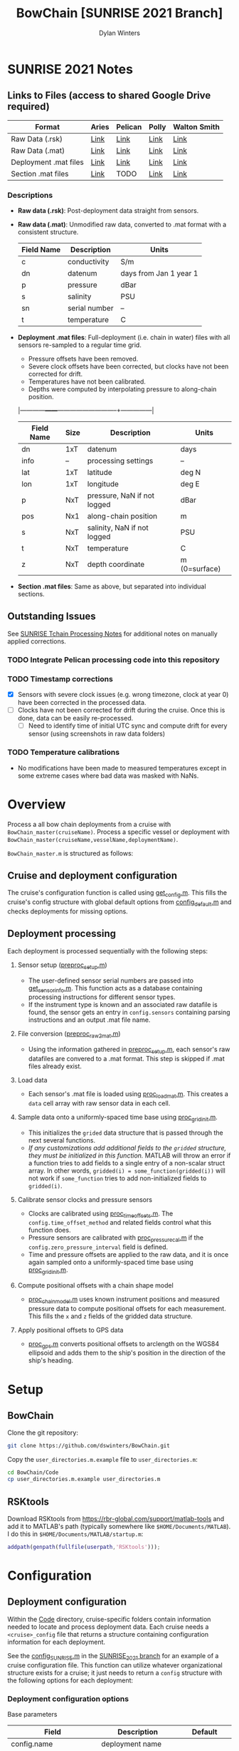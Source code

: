 #+TITLE: BowChain [SUNRISE 2021 Branch]
#+AUTHOR: Dylan Winters

[[file:banner.png]]

* SUNRISE 2021 Notes
** Links to Files (access to shared Google Drive required)

|-----------------------+-------+---------+-------+--------------|
| Format                | Aries | Pelican | Polly | Walton Smith |
|-----------------------+-------+---------+-------+--------------|
| Raw Data (.rsk)       | [[https://drive.google.com/drive/folders/1T8OOWNxaBcAnjby5LED0wHfiGiaP4IB8?usp=sharing][Link]]  | [[https://drive.google.com/drive/folders/1FZw4GSGXDE3jZt5EK3esQksPPxXyWuo3?usp=sharing][Link]]    | [[https://drive.google.com/drive/folders/1SpyaHECoPTCD1tkVMyeFq8EDyUNtwrag?usp=sharing][Link]]  | [[https://drive.google.com/drive/folders/1SNvqGYEspDUJOPIE07eqHj7Pelk_2A3v?usp=sharing][Link]]         |
| Raw Data (.mat)       | [[https://drive.google.com/drive/folders/1672JXZlFSxFF6LTwrC9rnHw4K8XSigxd?usp=sharing][Link]]  | [[https://drive.google.com/drive/folders/1FZw4GSGXDE3jZt5EK3esQksPPxXyWuo3?usp=sharing][Link]]    | [[https://drive.google.com/drive/folders/162U_QZyp7c_gbhqoBFHxfgg3U2C9EQ0N?usp=sharing][Link]]  | [[https://drive.google.com/drive/folders/1TDgVUwYWTyzat0Ylpn-HJxg8zAj5d34a?usp=sharing][Link]]         |
| Deployment .mat files | [[https://drive.google.com/drive/folders/1g37D9Cuv5h8wv4jpGIexu3_JLK6ikijD?usp=sharing][Link]]  | [[https://drive.google.com/drive/folders/18L3IIR9l-H_vT6NpFwObz90p-dGyX_yJ?usp=sharing][Link]]    | [[https://drive.google.com/drive/folders/1g37D9Cuv5h8wv4jpGIexu3_JLK6ikijD?usp=sharing][Link]]  | [[https://drive.google.com/drive/folders/1g37D9Cuv5h8wv4jpGIexu3_JLK6ikijD?usp=sharing][Link]]         |
| Section .mat files    | [[https://drive.google.com/drive/folders/1TCm5d2ihl97T3w-1K_nm-5oUL0QYTcNG?usp=sharing][Link]]  | TODO    | [[https://drive.google.com/drive/folders/1TCm5d2ihl97T3w-1K_nm-5oUL0QYTcNG?usp=sharing][Link]]  | [[https://drive.google.com/drive/folders/1TCm5d2ihl97T3w-1K_nm-5oUL0QYTcNG?usp=sharing][Link]]         |
|-----------------------+-------+---------+-------+--------------|

*** Descriptions
- *Raw data (.rsk)*: Post-deployment data straight from sensors.
- *Raw data (.mat)*: Unmodified raw data, converted to .mat format with a consistent structure.

  |------------+---------------+------------------------|
  | Field Name | Description   | Units                  |
  |------------+---------------+------------------------|
  | c          | conductivity  | S/m                    |
  | dn         | datenum       | days from Jan 1 year 1 |
  | p          | pressure      | dBar                   |
  | s          | salinity      | PSU                    |
  | sn         | serial number | --                     |
  | t          | temperature   | C                      |

- *Deployment .mat files*: Full-deployment (i.e. chain in water) files with all sensors re-sampled to a regular time grid.

  - Pressure offsets have been removed.
  - Severe clock offsets have been corrected, but clocks have not been corrected for drift.
  - Temperatures have not been calibrated.
  - Depths were computed by interpolating pressure to along-chain position.

  |------------+------+-----------------------------+---------------|
  | Field Name | Size | Description                 | Units         |
  |------------+------+-----------------------------+---------------|
  | dn         | 1xT  | datenum                     | days          |
  | info       | --   | processing settings         | --            |
  | lat        | 1xT  | latitude                    | deg N         |
  | lon        | 1xT  | longitude                   | deg E         |
  | p          | NxT  | pressure, NaN if not logged | dBar          |
  | pos        | Nx1  | along-chain position        | m             |
  | s          | NxT  | salinity, NaN if not logged | PSU           |
  | t          | NxT  | temperature                 | C             |
  | z          | NxT  | depth coordinate            | m (0=surface) |
  |------------+------+-----------------------------+---------------|
  #+CAPTION: N=number of sensors; T=number of samples.

- *Section .mat files*: Same as above, but separated into individual sections.

** Outstanding Issues

See [[file:Code/Cruise_SUNRISE/README.org][SUNRISE Tchain Processing Notes]] for additional notes on manually applied corrections.

*** TODO Integrate Pelican processing code into this repository
*** TODO Timestamp corrections
- [X] Sensors with severe clock issues (e.g. wrong timezone, clock at year 0) have been corrected in the processed data.
- [ ] Clocks have not been corrected for drift during the cruise. Once this is done, data can be easily re-processed.
  - [ ] Need to identify time of initial UTC sync and compute drift for every sensor (using screenshots in raw data folders)

*** TODO Temperature calibrations
- No modifications have been made to measured temperatures except in some extreme cases where bad data was masked with NaNs.



* Overview
Process a all bow chain deployments from a cruise with
=BowChain_master(cruiseName)=. Process a specific vessel or deployment with
=BowChain_master(cruiseName,vesselName,deploymentName)=.

~BowChain_master.m~ is structured as follows:

** Cruise and deployment configuration

The cruise's configuration function is called using [[file:Code/get_config.m][get_config.m]]. This fills
the cruise's config structure with global default options from
[[file:Code/config_default.m][config_default.m]] and checks deployments for missing options.

** Deployment processing
   
Each deployment is processed sequentially with the following steps:

1) Sensor setup ([[file:Code/preproc_setup.m][preproc_setup.m]])
   - The user-defined sensor serial numbers are passed into
     [[file:Code/get_sensor_info.m][get_sensor_info.m]]. This function acts as a database containing
     processing instructions for different sensor types.
   - If the instrument type is known and an associated raw datafile is found,
     the sensor gets an entry in ~config.sensors~ containing parsing
     instructions and an output .mat file name.

2) File conversion ([[file:Code/preproc_raw2mat.m][preproc_raw2mat.m]])

   - Using the information gathered in [[file:Code/preproc_setup.m][preproc_setup.m]], each sensor's raw
     datafiles are convered to a .mat format. This step is skipped if .mat
     files already exist.

3) Load data

   - Each sensor's .mat file is loaded using [[file:Code/proc_load_mat.m][proc_load_mat.m]]. This creates a
     ~data~ cell array with raw sensor data in each cell.

4) Sample data onto a uniformly-spaced time base using [[file:Code/proc_grid_init.m][proc_grid_init.m]].
   - This initializes the ~grided~ data structure that is passed through the
     next several functions.
   - /If any customizations add additional fields to the ~gridded~ structure,
     they must be initialized in this function./ MATLAB will throw an error if a
     function tries to add fields to a single entry of a non-scalar struct
     array. In other words, ~gridded(i) = some_function(gridded(i))~ will not
     work if ~some_function~ tries to add non-initialized fields to
     ~gridded(i)~.

5) Calibrate sensor clocks and pressure sensors
   - Clocks are calibrated using [[file:Code/proc_time_offsets.m][proc_time_offsets.m]]. The
     ~config.time_offset_method~ and related fields control what this function
     does.
   - Pressure sensors are calibrated with [[file:Code/proc_pressure_cal.m][proc_pressure_cal.m]] if the
     ~config.zero_pressure_interval~ field is defined.
   - Time and pressure offsets are applied to the raw data, and it is once again
     sampled onto a uniformly-spaced time base using [[file:Code/proc_grid_init.m][proc_grid_init.m]].

6) Compute positional offsets with a chain shape model
   - [[file:Code/proc_chain_model.m][proc_chain_model.m]] uses known instrument positions and measured pressure
     data to compute positional offsets for each measurement. This fills the ~x~
     and ~z~ fields of the gridded data structure.

7) Apply positional offsets to GPS data
   - [[file:Code/proc_gps.m][proc_gps.m]] converts positional offsets to arclength on the WGS84
     ellipsoid and adds them to the ship's position in the direction of the
     ship's heading.

* Setup

** BowChain

Clone the git repository:

#+BEGIN_SRC sh
git clone https://github.com/dswinters/BowChain.git
#+END_SRC

Copy the ~user_directories.m.example~ file to ~user_directories.m~:
#+BEGIN_SRC sh
cd BowChain/Code
cp user_directories.m.example user_directories.m
#+END_SRC

** RSKtools

Download RSKtools from [[https://rbr-global.com/support/matlab-tools]] and add it to MATLAB's path (typically somewhere like ~$HOME/Documents/MATLAB~). I do this in ~$HOME/Documents/MATLAB/startup.m~:

#+BEGIN_SRC matlab
addpath(genpath(fullfile(userpath,'RSKtools')));
#+END_SRC


* Configuration

** Deployment configuration

Within the [[file:Code/][Code]] directory, cruise-specific folders contain information needed to
locate and process deployment data. Each cruise needs a ~<cruise>_config~ file
that returns a structure containing configuration information for each
deployment.

See the [[https://github.com/dswinters/BowChain/blob/SUNRISE_2021/Code/Cruise_SUNRISE/config_SUNRISE.m][config_SUNRISE.m]] in the [[https://github.com/dswinters/BowChain/tree/SUNRISE_2021/Code/Cruise_SUNRISE][SUNRISE_2021 branch]] for an example of a cruise
configuration file. This function can utilize whatever organizational structure
exists for a cruise; it just needs to return a ~config~ structure with the
following options for each deployment:

*** Deployment configuration options

Base parameters
| Field                         | Description                                      | Default                 |
|-------------------------------+--------------------------------------------------+-------------------------|
| config.name                   | deployment name                                  |                         |
| config.vessel                 | vessel name                                      |                         |
| config.dir.raw                | raw deployment data directory                    |                         |
| config.sensor_sn              | cell array of sensor serial number strings       |                         |
| config.sensor_pos             | vector of sensor positions                       |                         |
| config.dn_range               | time interval for deployment                     |                         |
| config.freq_base              | frequency of gridded output data                 | 2 Hz                    |
| config.time_offset.method     | method for sensor clock corrections              | 'none'                  |
| config.zero_pressure_interval | time interval for zero-pressure calibration      | no pressure calibration |
| config.chain_model            | model to use for instrument position corrections | 'cm_straight'           |
| config.file_gps               | location of GPS data file                        |                         |

Some configuration options require additional fields in the ~config~ structure:
| Field                     | Value         | Additional Required Field | Description                                 |
|---------------------------+---------------+---------------------------+---------------------------------------------|
| config.time_offset_method | 'cohere'      | config.cohere_interval    | Interval to use for clock calibration       |
| config.time_offset_method | 'known_drift' | config.time_synched       | Time (datenum,UTC) that clocks were synched |
| config.time_offset_method | 'known_drift' | config.drift              | Measured clock drift on recovery            |
 

** Instrument configuration

Each instrument is linked to an instrument type via its serial number, and each
instrument type is linked to a parsing function and a raw data file extension.
This is all done in [[file:Code/get_sensor_info.m][get_sensor_info.m]], which takes a serial number as input.

*Any instruments that I have not encountered will not be included in this list!*
Fortunately, associating serial numbers to instruments can be easily done by
modifying [[file:Code/get_sensor_info.m][get_sensor_info]] to include new serial numbers.

Every sensor parsing function is wrapped in a simple function to rename the
fields in a consistent manner. The following files in the [[file:Code/ParseFunctions/][Code/ParseFunctions/]]
directory are all examples of such "wrapper" functions:

- [[file:Code/ParseFunctions/parse_rbr_concerto.m]]
- [[file:Code/ParseFunctions/parse_rbr_solo.m]]
- [[file:Code/ParseFunctions/parse_sbe39.m]]
- [[file:Code/ParseFunctions/parse_sbe56.m]]

See the latter half of [[file:Code/get_sensor_info.m][get_sensor_info.m]] for associations between instrument
types and parsing functions.
